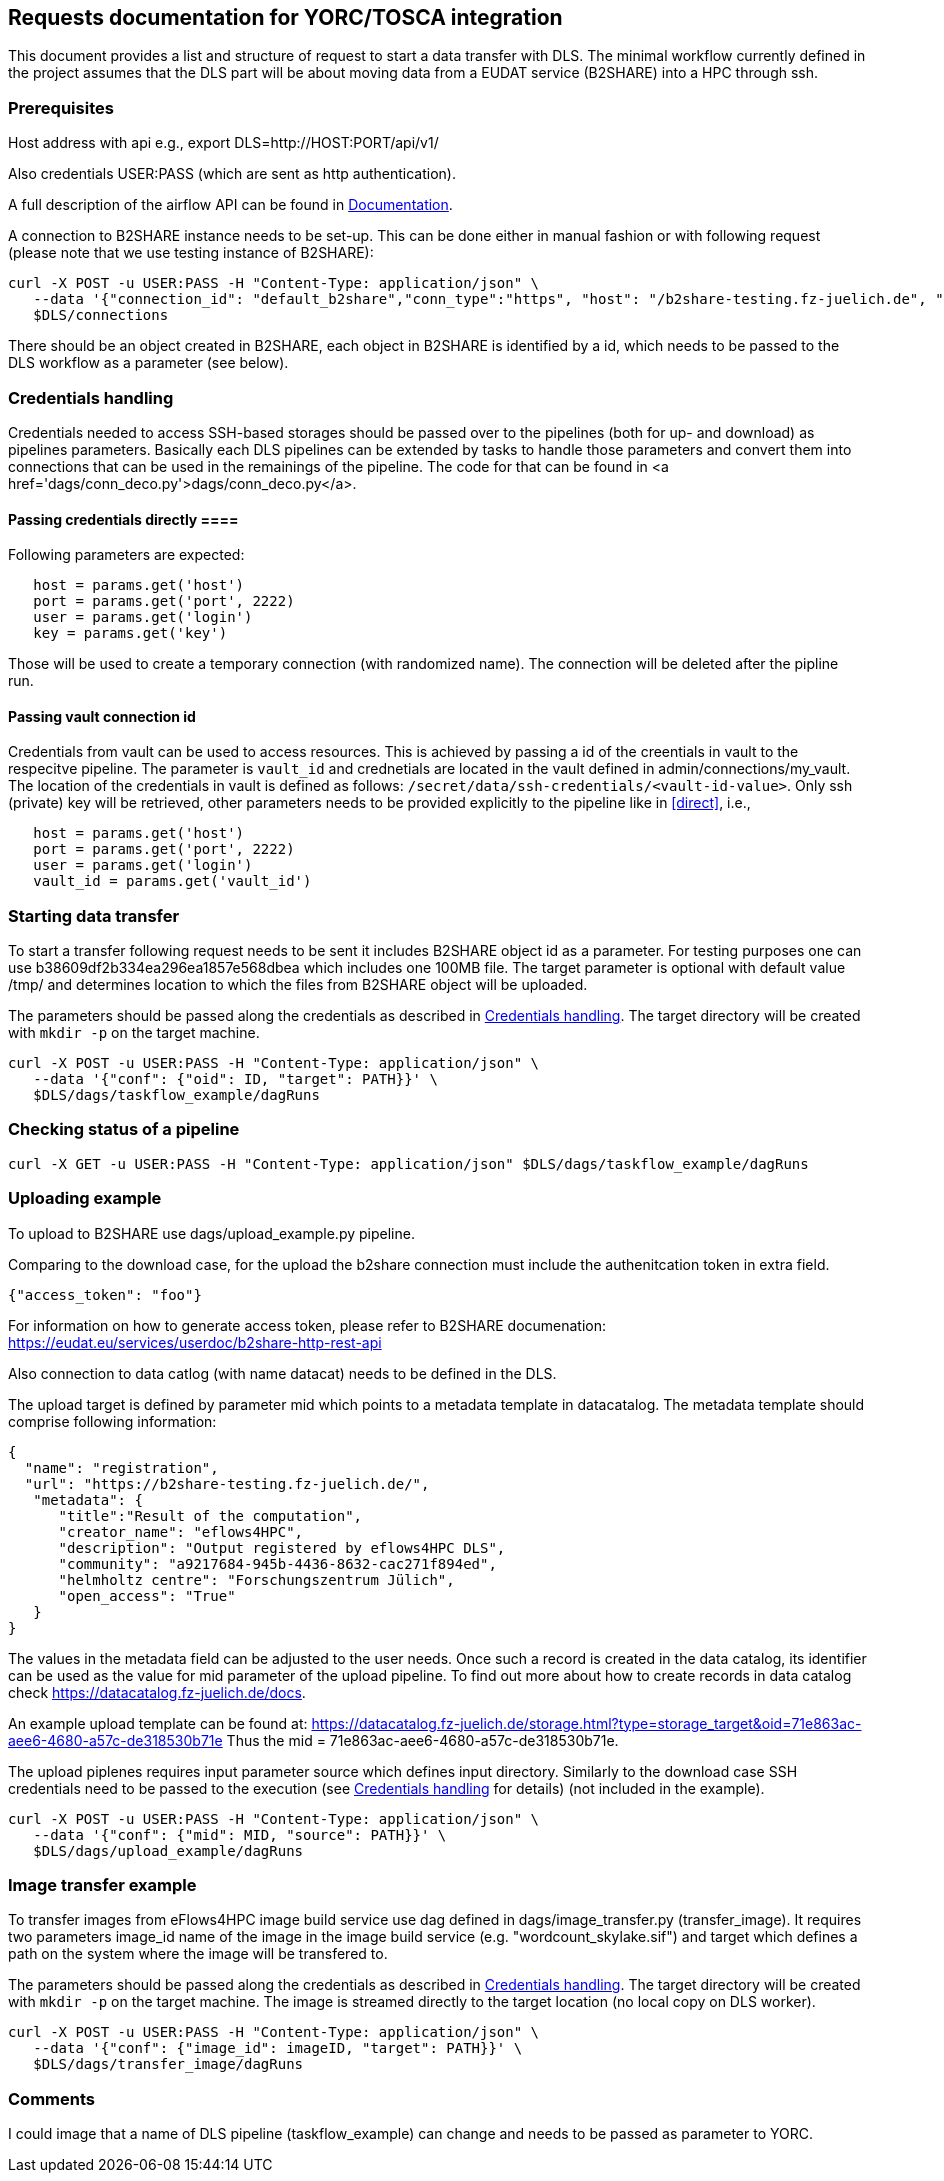 == Requests documentation for YORC/TOSCA integration

This document provides a list and structure of request to start a data transfer with DLS. The minimal workflow currently defined in the project assumes that
the DLS part will be about moving data from a EUDAT service (B2SHARE) into a HPC through +ssh+.

=== Prerequisites ===
Host address with api e.g., +export DLS=http://HOST:PORT/api/v1/+

Also credentials +USER:PASS+ (which are sent as http authentication).

A full description of the airflow API can be found in https://airflow.apache.org/docs/apache-airflow/stable/stable-rest-api-ref.html[Documentation].

A connection to B2SHARE instance needs to be set-up. This can be done either in manual fashion or with following request (please note that we use testing instance of B2SHARE):

----
curl -X POST -u USER:PASS -H "Content-Type: application/json" \
   --data '{"connection_id": "default_b2share","conn_type":"https", "host": "/b2share-testing.fz-juelich.de", "schema":"https"}' \
   $DLS/connections
----

There should be an object created in B2SHARE, each object in B2SHARE is identified by a +id+, which needs to be passed to the DLS workflow as a parameter (see below).


=== Credentials handling [[credentials]]
Credentials needed to access SSH-based storages should be passed over to the pipelines (both for up- and download) as pipelines parameters. Basically each DLS pipelines can be extended by tasks to handle those parameters and convert them into connections that can be used in the remainings of the pipeline. The code for that can be found in <a href='dags/conn_deco.py'>+dags/conn_deco.py+</a>. 

==== Passing credentials directly [[direct]]==== 
Following parameters are expected:

----
   host = params.get('host')
   port = params.get('port', 2222)
   user = params.get('login')
   key = params.get('key')
----
Those will be used to create a temporary connection (with randomized name). The connection will be deleted after the pipline run. 

==== Passing vault connection id ====
Credentials from vault can be used to access resources. This is achieved by passing a id of the creentials in vault to the respecitve pipeline. The parameter is ```vault_id``` and crednetials are located in the vault defined in admin/connections/my_vault. The location of the credentials in vault is defined as follows: ```/secret/data/ssh-credentials/<vault-id-value>```. Only ssh (private) key will be retrieved, other parameters needs to be provided explicitly to the pipeline like in <<direct>>, i.e., 

----
   host = params.get('host')
   port = params.get('port', 2222)
   user = params.get('login')
   vault_id = params.get('vault_id')
----


=== Starting data transfer ===
To start a transfer following request needs to be sent it includes B2SHARE object id as a parameter. For testing purposes one can use +b38609df2b334ea296ea1857e568dbea+ which
includes one 100MB file. The target parameter is optional with default value +/tmp/+ and determines location to which the files from B2SHARE object will be uploaded.

The parameters should be passed along the credentials as described in <<credentials>>. The target directory will be created with ``mkdir -p`` on the target machine. 

----
curl -X POST -u USER:PASS -H "Content-Type: application/json" \
   --data '{"conf": {"oid": ID, "target": PATH}}' \
   $DLS/dags/taskflow_example/dagRuns
----




=== Checking status of a pipeline ===
----
curl -X GET -u USER:PASS -H "Content-Type: application/json" $DLS/dags/taskflow_example/dagRuns
----

=== Uploading example ===
To upload to B2SHARE use +dags/upload_example.py+ pipeline. 

Comparing to the download case, for the upload the b2share connection must include the authenitcation token in extra field. 

----
{"access_token": "foo"}
----

For information on how to generate access token, please refer to B2SHARE documenation: https://eudat.eu/services/userdoc/b2share-http-rest-api


Also connection to data catlog (with name +datacat+) needs to be defined in the DLS. 

The upload target is defined by parameter +mid+ which points to a metadata template in datacatalog. The metadata template should comprise following information: 

----
{
  "name": "registration",
  "url": "https://b2share-testing.fz-juelich.de/",
   "metadata": {
      "title":"Result of the computation",
      "creator_name": "eflows4HPC",
      "description": "Output registered by eflows4HPC DLS",
      "community": "a9217684-945b-4436-8632-cac271f894ed",
      "helmholtz centre": "Forschungszentrum Jülich",
      "open_access": "True"
   }
}
----

The values in the metadata field can be adjusted to the user needs. Once such a record is created in the data catalog, its 
identifier can be used as the value for +mid+ parameter of the upload pipeline. To find out more about how to create records in data catalog check https://datacatalog.fz-juelich.de/docs. 

An example upload template can be found at: https://datacatalog.fz-juelich.de/storage.html?type=storage_target&oid=71e863ac-aee6-4680-a57c-de318530b71e Thus the +mid+ = 71e863ac-aee6-4680-a57c-de318530b71e. 


The upload piplenes requires input parameter +source+ which defines input directory. Similarly to the download case SSH credentials need to be passed to the execution (see <<credentials>> for details) (not included in the example).

----
curl -X POST -u USER:PASS -H "Content-Type: application/json" \
   --data '{"conf": {"mid": MID, "source": PATH}}' \
   $DLS/dags/upload_example/dagRuns
----


=== Image transfer example ===
To transfer images from eFlows4HPC image build service use dag defined in +dags/image_transfer.py+ (transfer_image). It requires two parameters +image_id+ name of the image in the image
build service (e.g. "wordcount_skylake.sif") and +target+ which defines a path on the system where the image will be transfered to. 

The parameters should be passed along the credentials as described in <<credentials>>. The target directory will be created with ``mkdir -p`` on the target machine. The image is streamed directly to the target location (no local copy on DLS worker).

----
curl -X POST -u USER:PASS -H "Content-Type: application/json" \
   --data '{"conf": {"image_id": imageID, "target": PATH}}' \
   $DLS/dags/transfer_image/dagRuns
----


=== Comments ===
I could image that a name of DLS pipeline (+taskflow_example+) can change and needs to be passed as parameter to YORC.
